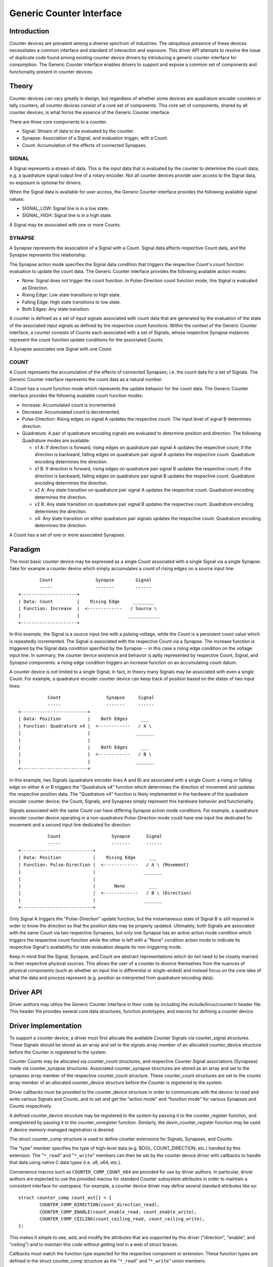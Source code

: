 .. SPDX-License-Identifier: GPL-2.0

=========================
Generic Counter Interface
=========================

Introduction
============

Counter devices are prevalent among a diverse spectrum of industries.
The ubiquitous presence of these devices necessitates a common interface
and standard of interaction and exposure. This driver API attempts to
resolve the issue of duplicate code found among existing counter device
drivers by introducing a generic counter interface for consumption. The
Generic Counter interface enables drivers to support and expose a common
set of components and functionality present in counter devices.

Theory
======

Counter devices can vary greatly in design, but regardless of whether
some devices are quadrature encoder counters or tally counters, all
counter devices consist of a core set of components. This core set of
components, shared by all counter devices, is what forms the essence of
the Generic Counter interface.

There are three core components to a counter:

* Signal:
  Stream of data to be evaluated by the counter.

* Synapse:
  Association of a Signal, and evaluation trigger, with a Count.

* Count:
  Accumulation of the effects of connected Synapses.

SIGNAL
------
A Signal represents a stream of data. This is the input data that is
evaluated by the counter to determine the count data; e.g. a quadrature
signal output line of a rotary encoder. Not all counter devices provide
user access to the Signal data, so exposure is optional for drivers.

When the Signal data is available for user access, the Generic Counter
interface provides the following available signal values:

* SIGNAL_LOW:
  Signal line is in a low state.

* SIGNAL_HIGH:
  Signal line is in a high state.

A Signal may be associated with one or more Counts.

SYNAPSE
-------
A Synapse represents the association of a Signal with a Count. Signal
data affects respective Count data, and the Synapse represents this
relationship.

The Synapse action mode specifies the Signal data condition that
triggers the respective Count's count function evaluation to update the
count data. The Generic Counter interface provides the following
available action modes:

* None:
  Signal does not trigger the count function. In Pulse-Direction count
  function mode, this Signal is evaluated as Direction.

* Rising Edge:
  Low state transitions to high state.

* Falling Edge:
  High state transitions to low state.

* Both Edges:
  Any state transition.

A counter is defined as a set of input signals associated with count
data that are generated by the evaluation of the state of the associated
input signals as defined by the respective count functions. Within the
context of the Generic Counter interface, a counter consists of Counts
each associated with a set of Signals, whose respective Synapse
instances represent the count function update conditions for the
associated Counts.

A Synapse associates one Signal with one Count.

COUNT
-----
A Count represents the accumulation of the effects of connected
Synapses; i.e. the count data for a set of Signals. The Generic
Counter interface represents the count data as a natural number.

A Count has a count function mode which represents the update behavior
for the count data. The Generic Counter interface provides the following
available count function modes:

* Increase:
  Accumulated count is incremented.

* Decrease:
  Accumulated count is decremented.

* Pulse-Direction:
  Rising edges on signal A updates the respective count. The input level
  of signal B determines direction.

* Quadrature:
  A pair of quadrature encoding signals are evaluated to determine
  position and direction. The following Quadrature modes are available:

  - x1 A:
    If direction is forward, rising edges on quadrature pair signal A
    updates the respective count; if the direction is backward, falling
    edges on quadrature pair signal A updates the respective count.
    Quadrature encoding determines the direction.

  - x1 B:
    If direction is forward, rising edges on quadrature pair signal B
    updates the respective count; if the direction is backward, falling
    edges on quadrature pair signal B updates the respective count.
    Quadrature encoding determines the direction.

  - x2 A:
    Any state transition on quadrature pair signal A updates the
    respective count. Quadrature encoding determines the direction.

  - x2 B:
    Any state transition on quadrature pair signal B updates the
    respective count. Quadrature encoding determines the direction.

  - x4:
    Any state transition on either quadrature pair signals updates the
    respective count. Quadrature encoding determines the direction.

A Count has a set of one or more associated Synapses.

Paradigm
========

The most basic counter device may be expressed as a single Count
associated with a single Signal via a single Synapse. Take for example
a counter device which simply accumulates a count of rising edges on a
source input line::

                Count                Synapse        Signal
                -----                -------        ------
        +---------------------+
        | Data: Count         |    Rising Edge     ________
        | Function: Increase  |  <-------------   / Source \
        |                     |                  ____________
        +---------------------+

In this example, the Signal is a source input line with a pulsing
voltage, while the Count is a persistent count value which is repeatedly
incremented. The Signal is associated with the respective Count via a
Synapse. The increase function is triggered by the Signal data condition
specified by the Synapse -- in this case a rising edge condition on the
voltage input line. In summary, the counter device existence and
behavior is aptly represented by respective Count, Signal, and Synapse
components: a rising edge condition triggers an increase function on an
accumulating count datum.

A counter device is not limited to a single Signal; in fact, in theory
many Signals may be associated with even a single Count. For example, a
quadrature encoder counter device can keep track of position based on
the states of two input lines::

                   Count                 Synapse     Signal
                   -----                 -------     ------
        +-------------------------+
        | Data: Position          |    Both Edges     ___
        | Function: Quadrature x4 |  <------------   / A \
        |                         |                 _______
        |                         |
        |                         |    Both Edges     ___
        |                         |  <------------   / B \
        |                         |                 _______
        +-------------------------+

In this example, two Signals (quadrature encoder lines A and B) are
associated with a single Count: a rising or falling edge on either A or
B triggers the "Quadrature x4" function which determines the direction
of movement and updates the respective position data. The "Quadrature
x4" function is likely implemented in the hardware of the quadrature
encoder counter device; the Count, Signals, and Synapses simply
represent this hardware behavior and functionality.

Signals associated with the same Count can have differing Synapse action
mode conditions. For example, a quadrature encoder counter device
operating in a non-quadrature Pulse-Direction mode could have one input
line dedicated for movement and a second input line dedicated for
direction::

                   Count                   Synapse      Signal
                   -----                   -------      ------
        +---------------------------+
        | Data: Position            |    Rising Edge     ___
        | Function: Pulse-Direction |  <-------------   / A \ (Movement)
        |                           |                  _______
        |                           |
        |                           |       None         ___
        |                           |  <-------------   / B \ (Direction)
        |                           |                  _______
        +---------------------------+

Only Signal A triggers the "Pulse-Direction" update function, but the
instantaneous state of Signal B is still required in order to know the
direction so that the position data may be properly updated. Ultimately,
both Signals are associated with the same Count via two respective
Synapses, but only one Synapse has an active action mode condition which
triggers the respective count function while the other is left with a
"None" condition action mode to indicate its respective Signal's
availability for state evaluation despite its non-triggering mode.

Keep in mind that the Signal, Synapse, and Count are abstract
representations which do not need to be closely married to their
respective physical sources. This allows the user of a counter to
divorce themselves from the nuances of physical components (such as
whether an input line is differential or single-ended) and instead focus
on the core idea of what the data and process represent (e.g. position
as interpreted from quadrature encoding data).

Driver API
==========

Driver authors may utilize the Generic Counter interface in their code
by including the include/linux/counter.h header file. This header file
provides several core data structures, function prototypes, and macros
for defining a counter device.

.. kernel-doc:: include/linux/counter.h
   :internal:

.. kernel-doc:: drivers/counter/counter-core.c
   :export:

Driver Implementation
=====================

To support a counter device, a driver must first allocate the available
Counter Signals via counter_signal structures. These Signals should
be stored as an array and set to the signals array member of an
allocated counter_device structure before the Counter is registered to
the system.

Counter Counts may be allocated via counter_count structures, and
respective Counter Signal associations (Synapses) made via
counter_synapse structures. Associated counter_synapse structures are
stored as an array and set to the synapses array member of the
respective counter_count structure. These counter_count structures are
set to the counts array member of an allocated counter_device structure
before the Counter is registered to the system.

Driver callbacks must be provided to the counter_device structure in
order to communicate with the device: to read and write various Signals
and Counts, and to set and get the "action mode" and "function mode" for
various Synapses and Counts respectively.

A defined counter_device structure may be registered to the system by
passing it to the counter_register function, and unregistered by passing
it to the counter_unregister function. Similarly, the
devm_counter_register function may be used if device memory-managed
registration is desired.

The struct counter_comp structure is used to define counter extensions
for Signals, Synapses, and Counts.

The "type" member specifies the type of high-level data (e.g. BOOL,
COUNT_DIRECTION, etc.) handled by this extension. The "``*_read``" and
"``*_write``" members can then be set by the counter device driver with
callbacks to handle that data using native C data types (i.e. u8, u64,
etc.).

Convenience macros such as ``COUNTER_COMP_COUNT_U64`` are provided for
use by driver authors. In particular, driver authors are expected to use
the provided macros for standard Counter subsystem attributes in order
to maintain a consistent interface for userspace. For example, a counter
device driver may define several standard attributes like so::

        struct counter_comp count_ext[] = {
                COUNTER_COMP_DIRECTION(count_direction_read),
                COUNTER_COMP_ENABLE(count_enable_read, count_enable_write),
                COUNTER_COMP_CEILING(count_ceiling_read, count_ceiling_write),
        };

This makes it simple to see, add, and modify the attributes that are
supported by this driver ("direction", "enable", and "ceiling") and to
maintain this code without getting lost in a web of struct braces.

Callbacks must match the function type expected for the respective
component or extension. These function types are defined in the struct
counter_comp structure as the "``*_read``" and "``*_write``" union
members.

The corresponding callback prototypes for the extensions mentioned in
the previous example above would be::

        int count_direction_read(struct counter_device *counter,
                                 struct counter_count *count,
                                 enum counter_count_direction *direction);
        int count_enable_read(struct counter_device *counter,
                              struct counter_count *count, u8 *enable);
        int count_enable_write(struct counter_device *counter,
                               struct counter_count *count, u8 enable);
        int count_ceiling_read(struct counter_device *counter,
                               struct counter_count *count, u64 *ceiling);
        int count_ceiling_write(struct counter_device *counter,
                                struct counter_count *count, u64 ceiling);

Determining the type of extension to create is a matter of scope.

* Signal extensions are attributes that expose information/control
  specific to a Signal. These types of attributes will exist under a
  Signal's directory in sysfs.

  For example, if you have an invert feature for a Signal, you can have
  a Signal extension called "invert" that toggles that feature:
  /sys/bus/counter/devices/counterX/signalY/invert

* Count extensions are attributes that expose information/control
  specific to a Count. These type of attributes will exist under a
  Count's directory in sysfs.

  For example, if you want to pause/unpause a Count from updating, you
  can have a Count extension called "enable" that toggles such:
  /sys/bus/counter/devices/counterX/countY/enable

* Device extensions are attributes that expose information/control
  non-specific to a particular Count or Signal. This is where you would
  put your global features or other miscellaneous functionality.

  For example, if your device has an overtemp sensor, you can report the
  chip overheated via a device extension called "error_overtemp":
  /sys/bus/counter/devices/counterX/error_overtemp

Subsystem Architecture
======================

Counter drivers pass and take data natively (i.e. ``u8``, ``u64``, etc.)
and the shared counter module handles the translation between the sysfs
interface. This guarantees a standard userspace interface for all
counter drivers, and enables a Generic Counter chrdev interface via a
generalized device driver ABI.

A high-level view of how a count value is passed down from a counter
driver is exemplified by the following. The driver callbacks are first
registered to the Counter core component for use by the Counter
userspace interface components::

        Driver callbacks registration:
        ~~~~~~~~~~~~~~~~~~~~~~~~~~~~~~
                        +----------------------------+
                        | Counter device driver      |
                        +----------------------------+
                        | Processes data from device |
                        +----------------------------+
                                |
                         -------------------
                        / driver callbacks /
                        -------------------
                                |
                                V
                        +----------------------+
                        | Counter core         |
                        +----------------------+
                        | Routes device driver |
                        | callbacks to the     |
                        | userspace interfaces |
                        +----------------------+
                                |
                         -------------------
                        / driver callbacks /
                        -------------------
                                |
                +---------------+---------------+
                |                               |
                V                               V
        +--------------------+          +---------------------+
        | Counter sysfs      |          | Counter chrdev      |
        +--------------------+          +---------------------+
        | Translates to the  |          | Translates to the   |
        | standard Counter   |          | standard Counter    |
        | sysfs output       |          | character device    |
        +--------------------+          +---------------------+

Thereafter, data can be transferred directly between the Counter device
driver and Counter userspace interface::

        Count data request:
        ~~~~~~~~~~~~~~~~~~~
                         ----------------------
                        / Counter device       \
                        +----------------------+
                        | Count register: 0x28 |
                        +----------------------+
                                |
                         -----------------
                        / raw count data /
                        -----------------
                                |
                                V
                        +----------------------------+
                        | Counter device driver      |
                        +----------------------------+
                        | Processes data from device |
                        |----------------------------|
                        | Type: u64                  |
                        | Value: 42                  |
                        +----------------------------+
                                |
                         ----------
                        / u64     /
                        ----------
                                |
                +---------------+---------------+
                |                               |
                V                               V
        +--------------------+          +---------------------+
        | Counter sysfs      |          | Counter chrdev      |
        +--------------------+          +---------------------+
        | Translates to the  |          | Translates to the   |
        | standard Counter   |          | standard Counter    |
        | sysfs output       |          | character device    |
        |--------------------|          |---------------------|
        | Type: const char * |          | Type: u64           |
        | Value: "42"        |          | Value: 42           |
        +--------------------+          +---------------------+
                |                               |
         ---------------                 -----------------------
        / const char * /                / struct counter_event /
        ---------------                 -----------------------
                |                               |
                |                               V
                |                       +-----------+
                |                       | read      |
                |                       +-----------+
                |                       \ Count: 42 /
                |                        -----------
                |
                V
        +--------------------------------------------------+
        | `/sys/bus/counter/devices/counterX/countY/count` |
        +--------------------------------------------------+
        \ Count: "42"                                      /
         --------------------------------------------------

There are four primary components involved:

Counter device driver
---------------------
Communicates with the hardware device to read/write data; e.g. counter
drivers for quadrature encoders, timers, etc.

Counter core
------------
Registers the counter device driver to the system so that the respective
callbacks are called during userspace interaction.

Counter sysfs
-------------
Translates counter data to the standard Counter sysfs interface format
and vice versa.

Please refer to the ``Documentation/ABI/testing/sysfs-bus-counter`` file
for a detailed breakdown of the available Generic Counter interface
sysfs attributes.

Counter chrdev
--------------
Translates Counter events to the standard Counter character device; data
is transferred via standard character device read calls, while Counter
events are configured via ioctl calls.

Sysfs Interface
===============

Several sysfs attributes are generated by the Generic Counter interface,
and reside under the ``/sys/bus/counter/devices/counterX`` directory,
where ``X`` is to the respective counter device id. Please see
``Documentation/ABI/testing/sysfs-bus-counter`` for detailed information
on each Generic Counter interface sysfs attribute.

Through these sysfs attributes, programs and scripts may interact with
the Generic Counter paradigm Counts, Signals, and Synapses of respective
counter devices.

Counter Character Device
========================

Counter character device nodes are created under the ``/dev`` directory
as ``counterX``, where ``X`` is the respective counter device id.
Defines for the standard Counter data types are exposed via the
userspace ``include/uapi/linux/counter.h`` file.

Counter events
--------------
Counter device drivers can support Counter events by utilizing the
``counter_push_event`` function::

        void counter_push_event(struct counter_device *const counter, const u8 event,
                                const u8 channel);

The event id is specified by the ``event`` parameter; the event channel
id is specified by the ``channel`` parameter. When this function is
called, the Counter data associated with the respective event is
gathered, and a ``struct counter_event`` is generated for each datum and
pushed to userspace.

Counter events can be configured by users to report various Counter
data of interest. This can be conceptualized as a list of Counter
component read calls to perform. For example:

        +------------------------+------------------------+
        | COUNTER_EVENT_OVERFLOW | COUNTER_EVENT_INDEX    |
        +========================+========================+
        | Channel 0              | Channel 0              |
        +------------------------+------------------------+
        | * Count 0              | * Signal 0             |
        | * Count 1              | * Signal 0 Extension 0 |
        | * Signal 3             | * Extension 4          |
        | * Count 4 Extension 2  +------------------------+
        | * Signal 5 Extension 0 | Channel 1              |
        |                        +------------------------+
        |                        | * Signal 4             |
        |                        | * Signal 4 Extension 0 |
        |                        | * Count 7              |
        +------------------------+------------------------+

When ``counter_push_event(counter, COUNTER_EVENT_INDEX, 1)`` is called
for example, it will go down the list for the ``COUNTER_EVENT_INDEX``
event channel 1 and execute the read callbacks for Signal 4, Signal 4
Extension 0, and Count 7 -- the data returned for each is pushed to a
kfifo as a ``struct counter_event``, which userspace can retrieve via a
standard read operation on the respective character device node.

Userspace
---------
Userspace applications can configure Counter events via ioctl operations
on the Counter character device node. There following ioctl codes are
supported and provided by the ``linux/counter.h`` userspace header file:

* :c:macro:`COUNTER_ADD_WATCH_IOCTL`

* :c:macro:`COUNTER_ENABLE_EVENTS_IOCTL`

* :c:macro:`COUNTER_DISABLE_EVENTS_IOCTL`

To configure events to gather Counter data, users first populate a
``struct counter_watch`` with the relevant event id, event channel id,
and the information for the desired Counter component from which to
read, and then pass it via the ``COUNTER_ADD_WATCH_IOCTL`` ioctl
command.

Note that an event can be watched without gathering Counter data by
setting the ``component.type`` member equal to
``COUNTER_COMPONENT_NONE``. With this configuration the Counter
character device will simply populate the event timestamps for those
respective ``struct counter_event`` elements and ignore the component
value.

The ``COUNTER_ADD_WATCH_IOCTL`` command will buffer these Counter
watches. When ready, the ``COUNTER_ENABLE_EVENTS_IOCTL`` ioctl command
may be used to activate these Counter watches.

Userspace applications can then execute a ``read`` operation (optionally
calling ``poll`` first) on the Counter character device node to retrieve
``struct counter_event`` elements with the desired data.
